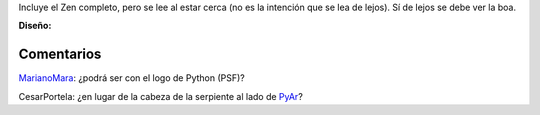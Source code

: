 .. title: Diseño 1 de César Portela


Incluye el Zen completo, pero se lee al estar cerca (no es la intención que se lea de lejos).  Sí de lejos se debe ver la boa.

.. image:: /images/RemeraV2/CesarPortela1/remera1-CPortela.png

**Diseño:**



Comentarios
-----------

MarianoMara_: ¿podrá ser con el logo de Python (PSF)?

CesarPortela: ¿en lugar de la cabeza de la serpiente al lado de PyAr_?

.. _marianomara: /marianomara
.. _pyar: /pyar
